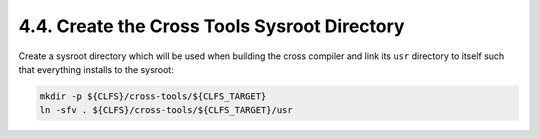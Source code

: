4.4. Create the Cross Tools Sysroot Directory
=============================================

Create a sysroot directory which will be used when building the cross compiler and link its ``usr`` directory to itself 
such that everything installs to the sysroot: 

.. code-block:: shell

    mkdir -p ${CLFS}/cross-tools/${CLFS_TARGET}
    ln -sfv . ${CLFS}/cross-tools/${CLFS_TARGET}/usr